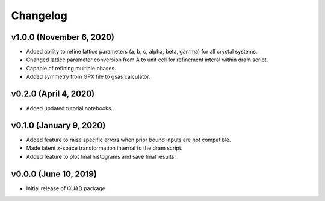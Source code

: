 Changelog
=========
v1.0.0 (November 6, 2020)
------------------------
.. image:: https://zenodo.org/badge/DOI/10.5281/zenodo.4255218.svg
   :target: https://doi.org/10.5281/zenodo.4255218
- Added ability to refine lattice parameters (a, b, c, alpha, beta, gamma) for all crystal systems.
- Changed lattice parameter conversion from A to unit cell for refinement interal within dram script.
- Capable of refining multiple phases.
- Added symmetry from GPX file to gsas calculator.

v0.2.0 (April 4, 2020)
------------------------
- Added updated tutorial notebooks.

v0.1.0 (January 9, 2020)
------------------------
.. image:: https://zenodo.org/badge/DOI/10.5281/zenodo.3603343.svg
   :target: https://doi.org/10.5281/zenodo.3603343
- Added feature to raise specific errors when prior bound inputs are not compatible.
- Made latent z-space transformation internal to the dram script.
- Added feature to plot final histograms and save final results.

v0.0.0 (June 10, 2019)
----------------------
.. image:: https://zenodo.org/badge/DOI/10.5281/zenodo.3242655.svg
   :target: https://doi.org/10.5281/zenodo.3242655
- Initial release of QUAD package
